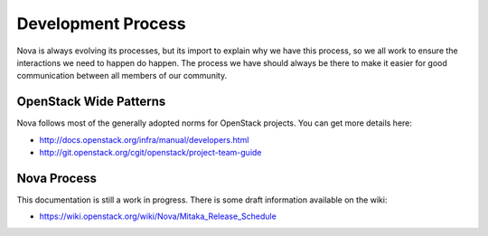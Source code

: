 ..
      Licensed under the Apache License, Version 2.0 (the "License"); you may
      not use this file except in compliance with the License. You may obtain
      a copy of the License at

          http://www.apache.org/licenses/LICENSE-2.0

      Unless required by applicable law or agreed to in writing, software
      distributed under the License is distributed on an "AS IS" BASIS, WITHOUT
      WARRANTIES OR CONDITIONS OF ANY KIND, either express or implied. See the
      License for the specific language governing permissions and limitations
      under the License.

=====================
Development Process
=====================

Nova is always evolving its processes, but its import to explain why we have
this process, so we all work to ensure the interactions we need to happen do
happen. The process we have should always be there to make it easier for good
communication between all members of our community.

OpenStack Wide Patterns
========================

Nova follows most of the generally adopted norms for OpenStack projects.
You can get more details here:

* http://docs.openstack.org/infra/manual/developers.html
* http://git.openstack.org/cgit/openstack/project-team-guide

Nova Process
=============

This documentation is still a work in progress.
There is some draft information available on the wiki:

* https://wiki.openstack.org/wiki/Nova/Mitaka_Release_Schedule
